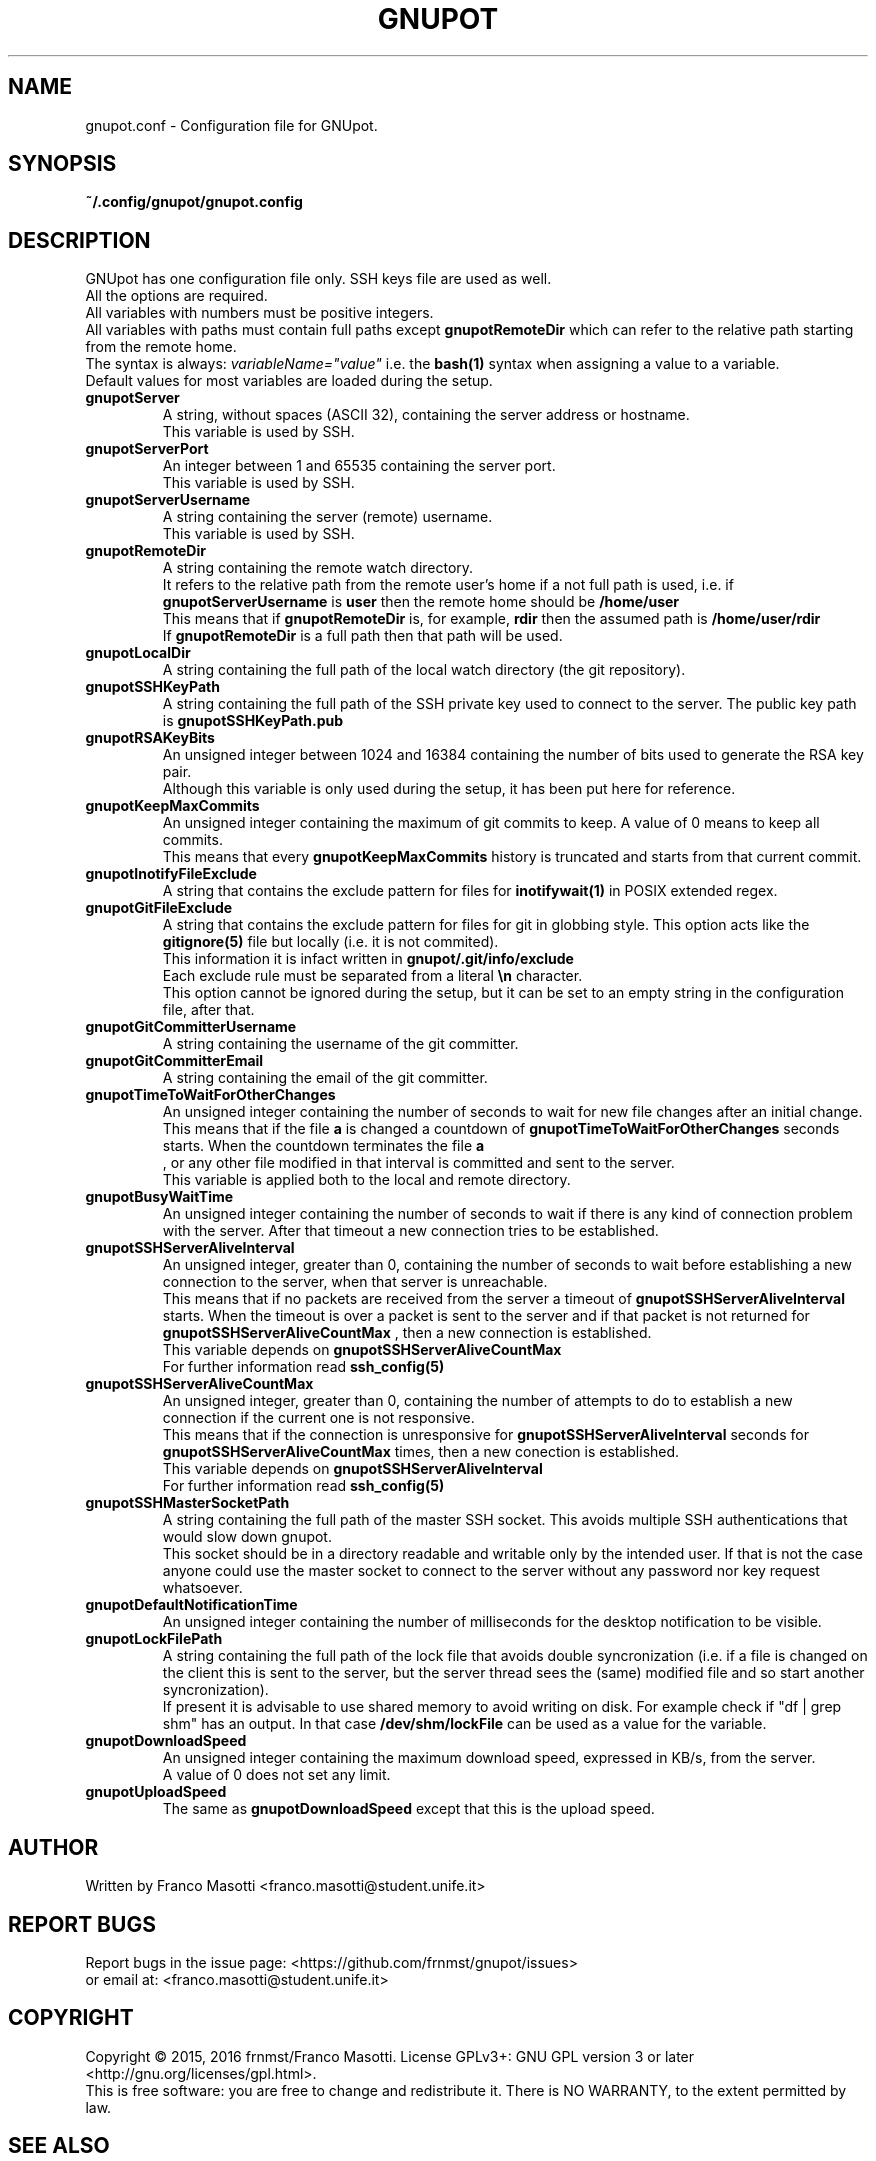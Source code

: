 .\"
.\" gnupot.config.man
.\"
.\" Copyright (C) 2015, 2016 frnmst (Franco Masotti) <franco.masotti@live.com>
.\"                                            <franco.masotti@student.unife.it>
.\"
.\" This file is part of GNUpot.
.\"
.\" GNUpot is free software: you can redistribute it and/or modify
.\" it under the terms of the GNU General Public License as published by
.\" the Free Software Foundation, either version 3 of the License, or
.\" (at your option) any later version.
.\"
.\" GNUpot is distributed in the hope that it will be useful,
.\" but WITHOUT ANY WARRANTY; without even the implied warranty of
.\" MERCHANTABILITY or FITNESS FOR A PARTICULAR PURPOSE.  See the
.\" GNU General Public License for more details.
.\"
.\" You should have received a copy of the GNU General Public License
.\" along with GNUpot.  If not, see <http://www.gnu.org/licenses/>.
.\"


.TH GNUPOT 5 "January 2016" "0.4" "File Formats Manual"

.SH NAME
gnupot.conf \- Configuration file for GNUpot.

.SH SYNOPSIS
.B ~/.config/gnupot/gnupot.config

.SH DESCRIPTION
GNUpot has one configuration file only. SSH keys file are used as well.
.br
All the options are required.
.br
All variables with numbers must be positive integers.
.br
All variables with paths must contain full paths except 
.B gnupotRemoteDir
which can refer to the relative path starting from the remote home.
.br
The syntax is always: 
.I variableName="value"
i.e. the 
.B bash(1)
syntax when assigning a value to a variable.
.br
Default values for most variables are loaded during the setup.
.PP

.TP
.B gnupotServer
.RS
A string, without spaces (ASCII 32), containing the server address or hostname.
.br
This variable is used by SSH.
.RE

.TP
.B gnupotServerPort
.RS
An integer between 1 and 65535 containing the server port.
.br
This variable is used by SSH.
.RE

.TP
.B gnupotServerUsername
.RS
A string containing the server (remote) username.
.br
This variable is used by SSH.
.RE

.TP
.B gnupotRemoteDir
.RS
A string containing the remote watch directory.
.br
It refers to the relative path from the remote user's home if a not full path 
is used, i.e. if 
.B gnupotServerUsername
is
.B user
then the remote home should be
.B /home/user
.br
This means that if
.B gnupotRemoteDir
is, for example,
.B rdir
then the assumed path is
.B /home/user/rdir
.br
If
.B gnupotRemoteDir
is a full path then that path will be used.
.RE

.TP
.B gnupotLocalDir
.RS
A string containing the full path of the local watch directory (the git 
repository).
.RE

.TP
.B
gnupotSSHKeyPath
.RS
A string containing the full path of the SSH private key used to connect to the 
server. The public key path is
.B gnupotSSHKeyPath.pub
.RE

.TP
.B gnupotRSAKeyBits
.RS
An unsigned integer between 1024 and 16384 containing the number of bits used 
to generate the RSA key pair.
.br
Although this variable is only used during the setup, it has been put here for 
reference.
.RE

.TP
.B gnupotKeepMaxCommits
.RS
An unsigned integer containing the maximum of git commits to keep. A value of 0 
means to keep all commits.
.br
This means that every 
.B gnupotKeepMaxCommits
history is truncated and starts from that current commit.
.RE

.TP
.B
gnupotInotifyFileExclude
.RS
A string that contains the exclude pattern for files for 
.B inotifywait(1) 
in POSIX extended regex.
.RE

.TP
.B gnupotGitFileExclude
.RS
A string that contains the exclude pattern for files for git in globbing style. 
This option acts like the
.B gitignore(5)
file but locally (i.e. it is not commited).
.br
This information it is infact written in 
.B gnupot/.git/info/exclude
.br
Each exclude rule must be separated from a literal
.B \en
character. 
.br
This option cannot be ignored during the setup, but it can 
be set to an empty string in the configuration file, after that.
.RE

.TP
.B gnupotGitCommitterUsername
.RS
A string containing the username of the git committer.
.RE

.TP
.B gnupotGitCommitterEmail
.RS
A string containing the email of the git committer.
.RE

.TP
.B gnupotTimeToWaitForOtherChanges
.RS
An unsigned integer containing the number of seconds to wait for new 
file changes after an initial change.
.br
This means that if the file
.B a
is changed a countdown of
.B gnupotTimeToWaitForOtherChanges
seconds starts. When the countdown terminates the file 
.B a
 , or any other file modified in that interval is committed and sent to the 
server.
.br
This variable is applied both to the local and remote directory.
.RE

.TP
.B gnupotBusyWaitTime
.RS
An unsigned integer containing the number of seconds to wait if there is any 
kind of connection problem with the server. After that timeout a new connection 
tries to be established.
.RE

.TP
.B gnupotSSHServerAliveInterval
.RS
An unsigned integer, greater than 0, containing the number of seconds to wait 
before establishing a new connection to the server, when that server is 
unreachable.
.br
This means that if no packets are received from the server a timeout of
.B gnupotSSHServerAliveInterval
starts. When the timeout is over a packet is sent to the server and if that 
packet is not returned for
.B gnupotSSHServerAliveCountMax
, then a new connection is established.
.br
This variable depends on 
.B gnupotSSHServerAliveCountMax
.br
For further information read
.B ssh_config(5)
.RE

.TP
.B gnupotSSHServerAliveCountMax
.RS
An unsigned integer, greater than 0, containing the number of attempts to do 
to establish a new connection if the current one is not responsive.
.br
This means that if the connection is unresponsive for
.B gnupotSSHServerAliveInterval
seconds for
.B gnupotSSHServerAliveCountMax
times, then a new conection is established.
.br
This variable depends on 
.B gnupotSSHServerAliveInterval
.br
For further information read
.B ssh_config(5)
.RE

.TP
.B gnupotSSHMasterSocketPath
.RS
A string containing the full path of the master SSH socket. This avoids 
multiple SSH authentications that would slow down gnupot.
.br
This socket should be in a directory readable and writable only by the
intended user. If that is not the case anyone could use the master socket to
connect to the server without any password nor key request whatsoever.
.RE

.TP
.B gnupotDefaultNotificationTime
.RS
An unsigned integer containing the number of milliseconds for the desktop 
notification to be visible.
.RE

.TP
.B gnupotLockFilePath
.RS
A string containing the full path of the lock file that avoids double 
syncronization (i.e. if a file is changed on the client this is sent to the 
server, but the server thread sees the (same) modified file and so start 
another syncronization).
.br
If present it is advisable to use shared memory to avoid writing on disk.
For example check if "df | grep shm" has an output. In that case
.B /dev/shm/lockFile
can be used as a value for the variable.
.RE

.TP
.B gnupotDownloadSpeed
.RS
An unsigned integer containing the maximum download speed, expressed in KB/s, 
from the server. 
.br
A value of 0 does not set any limit.
.RE

.TP
.B gnupotUploadSpeed
.RS
The same as
.B gnupotDownloadSpeed 
except that this is the upload speed.
.RE

.SH AUTHOR
Written by Franco Masotti <franco.masotti@student.unife.it>

.SH REPORT BUGS
Report bugs in the issue page: <https://github.com/frnmst/gnupot/issues>
.br
or email at: <franco.masotti@student.unife.it>

.SH COPYRIGHT
Copyright © 2015, 2016 frnmst/Franco Masotti.   License  GPLv3+:  GNU GPL 
version 3 
or later <http://gnu.org/licenses/gpl.html>.
.br
This  is  free  software:  you  are free to change and redistribute it. There 
is NO WARRANTY, to the extent permitted by law.

.SH SEE ALSO
Full documentation (i.e. server configuration) at: 
<https://github.com/frnmst/gnupot/wiki>
.PP
.BR gnupot(1),
.BR bash(1),
.BR ssh(1),
.BR ssh_config(5),
.BR git(1),
.BR gitignore(5),
.BR inotifywait(1),
.BR trickle(1),
.BR notify-send\ --help.
